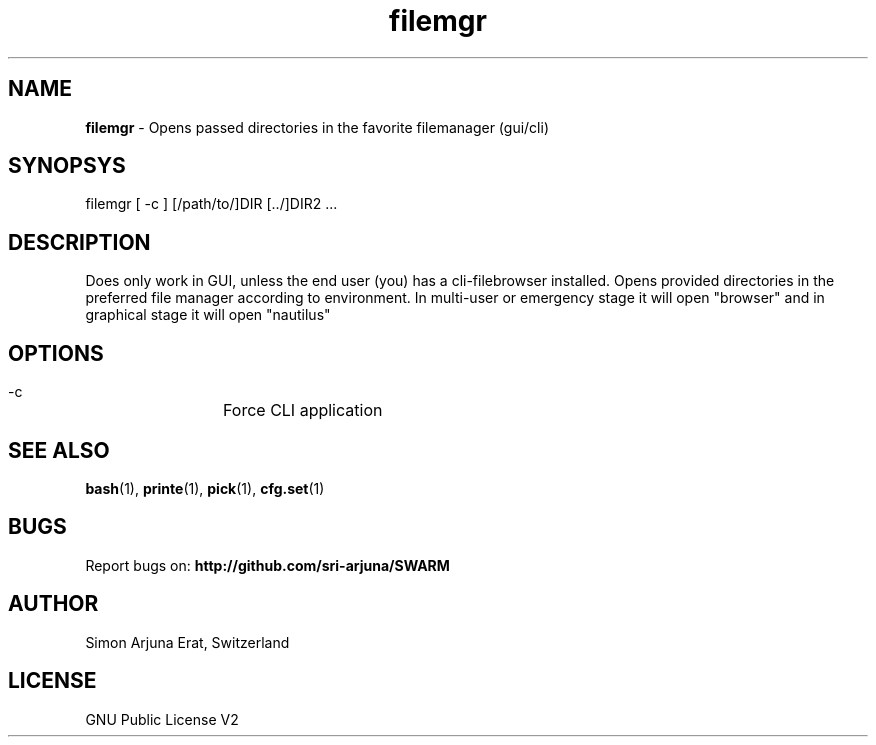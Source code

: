 .\" Manpage template for SWARM
.TH filemgr 1 "Copyleft 1995-2020" "SWARM 1.0" "SWARM Manual"

.SH NAME
\fBfilemgr\fP - Opens passed directories in the favorite filemanager (gui/cli)

.SH SYNOPSYS
filemgr [ -c ] [/path/to/]DIR [../]DIR2 \.\.\.

.SH DESCRIPTION
Does only work in GUI, unless the end user (you) has a cli-filebrowser installed. Opens provided directories in the preferred file manager according to environment. In multi-user or emergency stage it will open "browser" and in graphical stage it will open "nautilus"

.SH OPTIONS
  -c		Force CLI application

.SH SEE ALSO
\fBbash\fP(1), \fBprinte\fP(1), \fBpick\fP(1), \fBcfg.set\fP(1)

.SH BUGS
Report bugs on: \fBhttp://github.com/sri-arjuna/SWARM\fP

.SH AUTHOR
Simon Arjuna Erat, Switzerland

.SH LICENSE
GNU Public License V2
